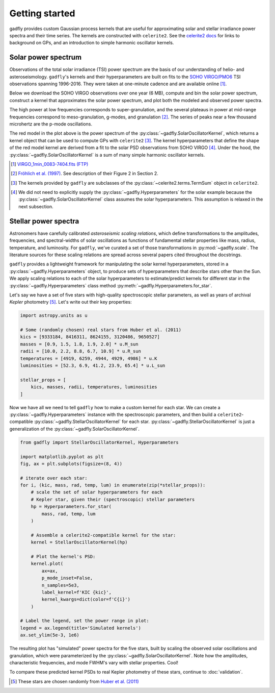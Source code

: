 Getting started
===============

gadfly provides custom Gaussian process kernels
that are useful for approximating solar and stellar irradiance
power spectra and their time series. The kernels are
constructed with ``celerite2``. See the
`celerite2 docs <https://celerite2.readthedocs.io/>`_ for
links to background on GPs, and an introduction to simple
harmonic oscillator kernels.

Solar power spectrum
--------------------

Observations of the total solar irradiance (TSI) power spectrum
are the basis of our understanding of helio- and asteroseismology.
``gadfly``'s kernels and their hyperparameters are built on fits
to the `SOHO VIRGO/PMO6 <https://www.pmodwrc.ch/en/research-development/solar-physics/virgo-data-products-archived_webpage/>`_
TSI observations spanning 1996-2016. They were taken at
one-minute cadence and are available online [1]_.

Below we download the SOHO VIRGO observations over one year (6 MB),
compute and bin the solar power spectrum, construct a kernel that
approximates the solar power spectrum, and plot both the modeled and
observed power spectra.

.. plot::
    :include-source:

    from gadfly import SolarOscillatorKernel, PowerSpectrum
    from gadfly.sun import download_soho_virgo_time_series

    # Download a year of the total solar irradiance observations
    # from SOHO VIRGO PMO6:
    light_curve = download_soho_virgo_time_series(
        full_time_series=False
    )

    # Compute the power spectrum from the SOHO time series
    ps = PowerSpectrum.from_light_curve(light_curve)

    # Generate a celerite2 kernel that approximates the solar
    # power spectrum
    kernel = SolarOscillatorKernel()

    # Plot the kernel's PSD, and the observed (binned) solar PSD:
    fig, ax = kernel.plot(
        # also plot the observed power spectrum
        obs=ps.bin(bins=100)
    )

The high power at low frequencies corresponds to super-granulation, and
the several plateaus in power at mid-range frequencies correspond to
meso-granulation, g-modes, and granulation [2]_. The series of
peaks near a few thousand microhertz are the p-mode oscillations.

The red model in the plot above is the power spectrum of the
:py:class:`~gadfly.SolarOscillatorKernel`, which returns a
kernel object that can be used to compute GPs with ``celerite2`` [3]_.
The kernel hyperparameters that define the shape of the red model kernel
are derived from a fit to the solar PSD observations from SOHO VIRGO [4]_.
Under the hood, the :py:class:`~gadfly.SolarOscillatorKernel` is a sum of
many simple harmonic oscillator kernels.

.. [1] `VIRGO_1min_0083-7404.fits (FTP)
   <ftp://ftp.pmodwrc.ch/pub/data/irradiance/virgo/old/1-minute_Data/VIRGO_1min_0083-7404.fits>`_
.. [2] `Fröhlich et al. (1997) <https://doi.org/10.1023/A:1004969622753>`_.
   See description of their Figure 2 in Section 2.
.. [3] The kernels provided by ``gadfly`` are subclasses of the
   :py:class:`~celerite2.terms.TermSum` object in ``celerite2``.
.. [4] We did not need to explicitly supply the :py:class:`~gadfly.Hyperparameters` for the
   solar example because the :py:class:`~gadfly.SolarOscillatorKernel` class assumes the
   solar hyperparameters. This assumption is relaxed in the next subsection.

Stellar power spectra
---------------------

Astronomers have carefully calibrated *asteroseismic scaling relations*, which
define transformations to the amplitudes, frequencies, and spectral-widths
of solar oscillations as functions of fundamental stellar properties like mass,
radius, temperature, and luminosity. For ``gadfly``, we've curated a set of those
transformations in :py:mod:`~gadfly.scale`. The literature sources for these
scaling relations are spread across several papers cited throughout the docstrings.

``gadfly`` provides a lightweight framework for manipulating the solar kernel
hyperparameters, stored in a :py:class:`~gadfly.Hyperparameters` object, to
produce sets of hyperparameters that describe stars other than the Sun.
We apply scaling relations to each of the solar hyperparameters to
estimate/predict kernels for different star in the
:py:class:`~gadfly.Hyperparameters` class method
:py:meth:`~gadfly.Hyperparameters.for_star`.

Let's say we have a set of five stars with high-quality spectroscopic stellar
parameters, as well as years of archival *Kepler* photometry [5]_. Let's write
out their key properties:

.. code-block:: python

    import astropy.units as u

    # Some (randomly chosen) real stars from Huber et al. (2011)
    kics = [9333184, 8416311, 8624155, 3120486, 9650527]
    masses = [0.9, 1.5, 1.8, 1.9, 2.0] * u.M_sun
    radii = [10.0, 2.2, 8.8, 6.7, 10.9] * u.R_sun
    temperatures = [4919, 6259, 4944, 4929, 4986] * u.K
    luminosities = [52.3, 6.9, 41.2, 23.9, 65.4] * u.L_sun

    stellar_props = [
        kics, masses, radii, temperatures, luminosities
    ]

Now we have all we need to tell ``gadfly`` how to make a custom kernel
for each star. We can create a :py:class:`~gadfly.Hyperparameters`
instance with the spectroscopic parameters, and then build a
``celerite2``-compatible :py:class:`~gadfly.StellarOscillatorKernel`
for each star. :py:class:`~gadfly.StellarOscillatorKernel` is just a
generalization of the :py:class:`~gadfly.SolarOscillatorKernel`.

.. code-block:: python

    from gadfly import StellarOscillatorKernel, Hyperparameters

    import matplotlib.pyplot as plt
    fig, ax = plt.subplots(figsize=(8, 4))

    # iterate over each star:
    for i, (kic, mass, rad, temp, lum) in enumerate(zip(*stellar_props)):
        # scale the set of solar hyperparameters for each
        # Kepler star, given their (spectroscopic) stellar parameters
        hp = Hyperparameters.for_star(
            mass, rad, temp, lum
        )

        # Assemble a celerite2-compatible kernel for the star:
        kernel = StellarOscillatorKernel(hp)

        # Plot the kernel's PSD:
        kernel.plot(
            ax=ax,
            p_mode_inset=False,
            n_samples=5e3,
            label_kernel=f'KIC {kic}',
            kernel_kwargs=dict(color=f'C{i}')
        )

    # Label the legend, set the power range in plot:
    legend = ax.legend(title='Simulated kernels')
    ax.set_ylim(5e-3, 1e6)

.. plot::

    import matplotlib.pyplot as plt
    import astropy.units as u
    from gadfly import StellarOscillatorKernel, Hyperparameters

    fig, ax = plt.subplots(figsize=(8, 4))

    # Some (randomly chosen) real stars from Huber et al. (2011)
    # https://ui.adsabs.harvard.edu/abs/2011ApJ...743..143H/abstract
    kics = [9333184, 8416311, 8624155, 3120486, 9650527]
    masses = [0.9, 1.5, 1.8, 1.9, 2.0] * u.M_sun
    radii = [10.0, 2.2, 8.8, 6.7, 10.9] * u.R_sun
    temperatures = [4919, 6259, 4944, 4929, 4986] * u.K
    luminosities = [52.3, 6.9, 41.2, 23.9, 65.4] * u.L_sun

    stellar_props = [kics, masses, radii, temperatures, luminosities]

    # iterate over each star:
    for i, (kic, mass, radius, temperature, luminosity) in enumerate(zip(*stellar_props)):
        # scale the set of solar hyperparameters for each
        # Kepler star, given their (spectroscopic) stellar parameters
        hp = Hyperparameters.for_star(
            mass, radius, temperature, luminosity
        )

        # Assemble a celerite2-compatible kernel for the star:
        kernel = StellarOscillatorKernel(hp)

        # Plot the kernel's PSD:
        kernel.plot(
            ax=ax,
            p_mode_inset=False,
            n_samples=5e3,
            label_kernel=f'KIC {kic}',
            kernel_kwargs=dict(color=f'C{i}')
        )

    # Label the legend, set the power range in plot:
    legend = ax.legend(title='Simulated kernels')
    ax.set_ylim(1e-2, 1e6)

The resulting plot has "simulated" power spectra for the five stars, built by
scaling the observed solar oscillations and granulation, which were parameterized by
the :py:class:`~gadfly.SolarOscillatorKernel`. Note how the amplitudes,
characteristic frequencies, and mode FWHM's vary with stellar properties. Cool!

To compare these predicted kernel PSDs to real Kepler photometry of these stars,
continue to :doc:`validation`.

.. [5] These stars are chosen randomly from
   `Huber et al. (2011) <https://ui.adsabs.harvard.edu/abs/2011ApJ...743..143H/abstract>`_

